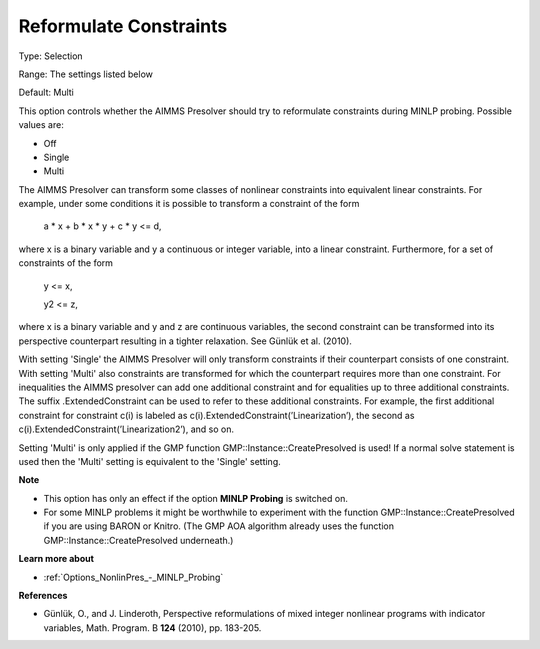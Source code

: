 

.. _Options_NonlinPres_-_Reformulate_Constraints:


Reformulate Constraints
=======================



Type:	Selection	

Range:	The settings listed below	

Default:	Multi	



This option controls whether the AIMMS Presolver should try to reformulate constraints during MINLP probing. Possible values are:



*	Off
*	Single
*	Multi




The AIMMS Presolver can transform some classes of nonlinear constraints into equivalent linear constraints. For example, under some conditions it is possible to transform a constraint of the form





	a * x + b * x * y + c * y <= d,





where x is a binary variable and y a continuous or integer variable, into a linear constraint. Furthermore, for a set of constraints of the form





	y <= x,


	y2 <= z,





where x is a binary variable and y and z are continuous variables, the second constraint can be transformed into its perspective counterpart resulting in a tighter relaxation. See Günlük et al. (2010).





With setting 'Single' the AIMMS Presolver will only transform constraints if their counterpart consists of one constraint. With setting 'Multi' also constraints are transformed for which the counterpart requires more than one constraint. For inequalities the AIMMS presolver can add one additional constraint and for equalities up to three additional constraints. The suffix .ExtendedConstraint can be used to refer to these additional constraints. For example, the first additional constraint for constraint c(i) is labeled as c(i).ExtendedConstraint(’Linearization’), the second as c(i).ExtendedConstraint(’Linearization2’), and so on.





Setting 'Multi' is only applied if the GMP function GMP::Instance::CreatePresolved is used! If a normal solve statement is used then the 'Multi' setting is equivalent to the 'Single' setting.





**Note** 

*	This option has only an effect if the option **MINLP Probing**  is switched on.
*	For some MINLP problems it might be worthwhile to experiment with the function GMP::Instance::CreatePresolved if you are using BARON or Knitro. (The GMP AOA algorithm already uses the function GMP::Instance::CreatePresolved underneath.)




**Learn more about** 

*	:ref:`Options_NonlinPres_-_MINLP_Probing` 




**References** 

*	Günlük, O., and J. Linderoth, Perspective reformulations of mixed integer nonlinear programs with indicator variables, Math. Program. B **124**  (2010), pp. 183-205.



